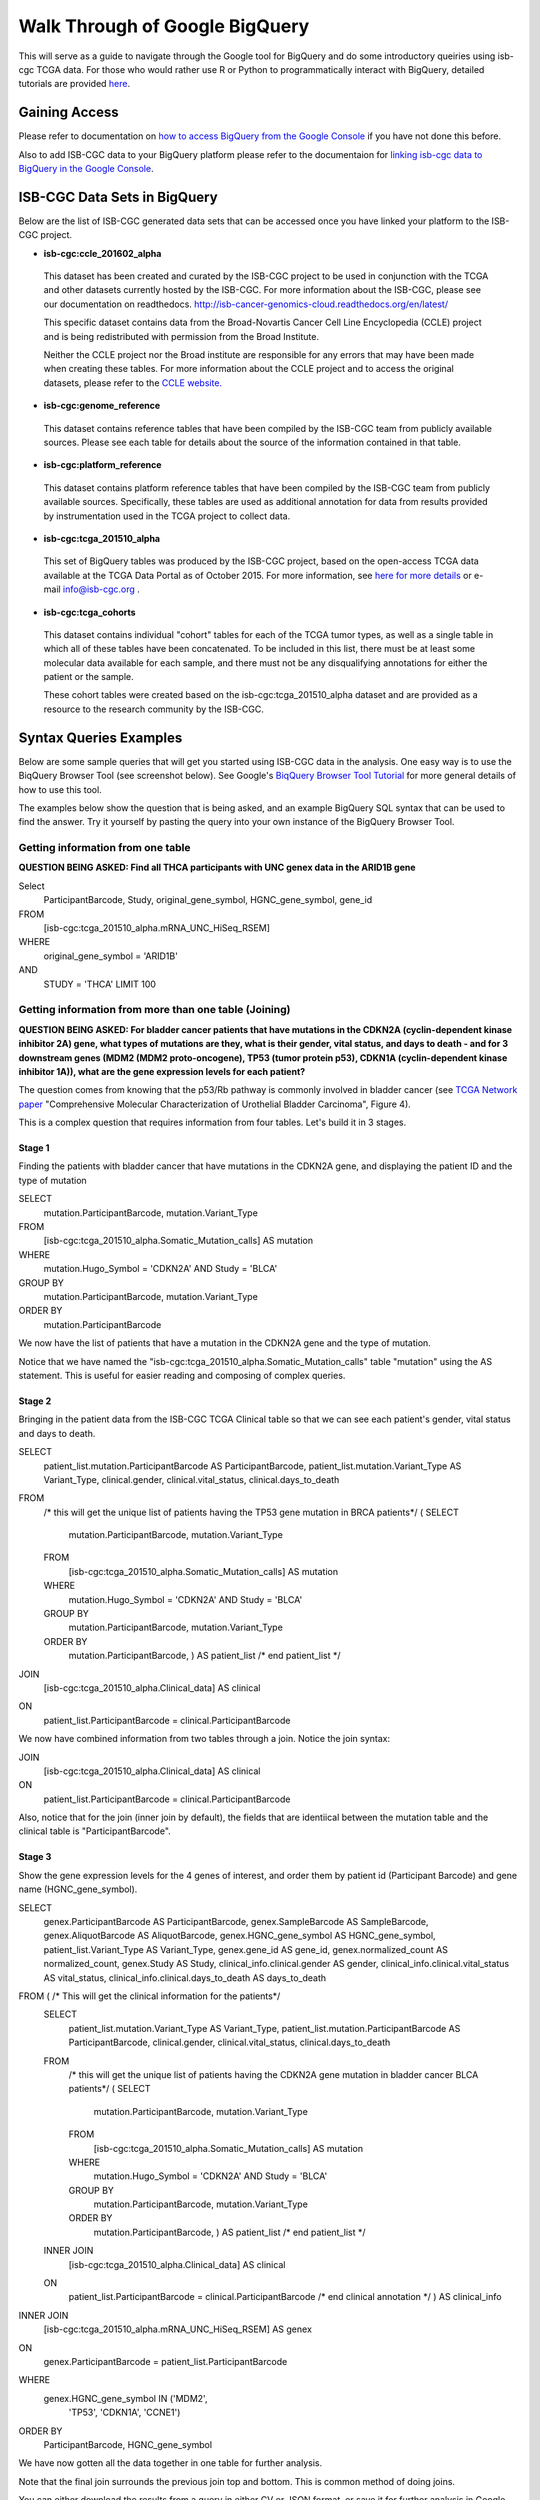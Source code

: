 ==================================
Walk Through of Google BigQuery
==================================
This will serve as a guide to navigate through the Google tool for BigQuery and do some introductory queiries using isb-cgc TCGA data.  For those who would rather use R or Python to programmatically interact with BigQuery, detailed tutorials are provided `here <http://isb-cancer-genomics-cloud.readthedocs.org/en/latest/sections/progapi/Tutorials.html>`_.

***************
Gaining Access
***************
Please refer to documentation on `how to access BigQuery from the Google Console </bigqueryGUI/HowToAccessBigQueryFromTheGoogleCloudPlatform.rst>`_ if you have not done this before. 

Also to add ISB-CGC data to your BigQuery platform please refer to the documentaion for `linking isb-cgc data to BigQuery in the Google Console <LinkingBigQueryToIsb-cgcProject.rst>`_.

*****************************
ISB-CGC Data Sets in BigQuery
*****************************
Below are the list of ISB-CGC generated data sets that can be accessed once you have linked your platform to the ISB-CGC project.

* **isb-cgc:ccle_201602_alpha**
 
 This dataset has been created and curated by the ISB-CGC project to be used in conjunction with the TCGA and other datasets currently hosted by the ISB-CGC.  For more information about the ISB-CGC, please see our documentation on readthedocs.   http://isb-cancer-genomics-cloud.readthedocs.org/en/latest/

 This specific dataset contains data from the Broad-Novartis Cancer Cell Line Encyclopedia (CCLE) project and is being redistributed with permission from the Broad Institute.

 
 Neither the CCLE project nor the Broad institute are responsible for any errors that may have been made when creating these tables.  For more information about the CCLE project and to access the original datasets, please refer to the `CCLE website.  <http://www.broadinstitute.org/ccle/home>`_

* **isb-cgc:genome_reference**

 This dataset contains reference tables that have been compiled by the ISB-CGC team from publicly available sources.  Please see each table for details about the source of the information contained in that table.

* **isb-cgc:platform_reference**

 This dataset contains platform reference tables that have been compiled by the ISB-CGC team from publicly available sources.  Specifically, these tables are used as additional annotation for data from results provided by instrumentation used in the TCGA project to collect data.

* **isb-cgc:tcga_201510_alpha**

 This set of BigQuery tables was produced by the ISB-CGC project, based on the open-access TCGA data available at the TCGA Data Portal as of October 2015.  For more information, see `here for more details <https://github.com/isb-cgc/examples-Python/blob/master/notebooks/The%20ISB-CGC%20open-access%20TCGA%20tables%20in%20BigQuery.ipynb>`_ or e-mail info@isb-cgc.org .

* **isb-cgc:tcga_cohorts**

 This dataset contains individual "cohort" tables for each of the TCGA tumor types, as well as a single table in which all of these tables have been concatenated.  To be included in this list, there must be at least some molecular data available for each sample, and there must not be any disqualifying annotations for either the patient or the sample.

 These cohort tables were created based on the isb-cgc:tcga_201510_alpha dataset and are provided as a resource to the research community by the ISB-CGC.


************************
Syntax Queries Examples
************************
Below are some sample queries that will get you started using ISB-CGC data in the analysis.  One easy way is to use the BiqQuery Browser Tool (see screenshot below).  See Google's `BiqQuery Browser Tool Tutorial <https://developers.google.com/bigquery/docs/hello_bigquery_gui>`_ for more general details of how to use this tool.

The examples below show the question that is being asked, and an example BigQuery SQL syntax that can be used to find the answer.  Try it yourself by pasting the query into your own instance of the BigQuery Browser Tool.

Getting information from one table
##################################

**QUESTION BEING ASKED: Find all THCA participants with UNC genex data in the ARID1B gene**

Select
  ParticipantBarcode, Study, original_gene_symbol, HGNC_gene_symbol, gene_id
FROM
  [isb-cgc:tcga_201510_alpha.mRNA_UNC_HiSeq_RSEM]
WHERE
  original_gene_symbol = 'ARID1B'
AND
  STUDY = 'THCA' LIMIT 100
  
.. image:: BigQueryExample1Query.PNG
   :scale: 50
   :align: center
  
Getting information from more than one table (Joining)
######################################################

**QUESTION BEING ASKED: For bladder cancer patients that have mutations in the CDKN2A (cyclin-dependent kinase inhibitor 2A) gene, what types of mutations are they, what is their gender, vital status, and days to death - and for 3 downstream genes (MDM2 (MDM2 proto-oncogene), TP53 (tumor protein p53), CDKN1A (cyclin-dependent kinase inhibitor 1A)), what are the gene expression levels for each patient?**

The question comes from knowing that the p53/Rb pathway is commonly involved in bladder cancer (see `TCGA Network paper <https://tcga-data.nci.nih.gov/docs/publications/blca_2013/>`_ "Comprehensive Molecular Characterization of Urothelial Bladder Carcinoma", Figure 4).

This is a complex question that requires information from four tables.  Let's build it in 3 stages.

Stage 1
*******
Finding the patients with bladder cancer that have mutations in the CDKN2A gene, and displaying the patient ID and 
the type of mutation

SELECT
  mutation.ParticipantBarcode,
  mutation.Variant_Type
FROM
  [isb-cgc:tcga_201510_alpha.Somatic_Mutation_calls] AS mutation
WHERE
  mutation.Hugo_Symbol = 'CDKN2A'
  AND Study = 'BLCA'
GROUP BY
  mutation.ParticipantBarcode,
  mutation.Variant_Type
ORDER BY
  mutation.ParticipantBarcode

.. image:: BigQueryExample2Query.PNG
   :scale: 50
   :align: center  
   
We now have the list of patients that have a mutation in the CDKN2A gene and the type of mutation.

Notice that we have named the "isb-cgc:tcga_201510_alpha.Somatic_Mutation_calls" table "mutation" using the AS statement.  This is useful for easier reading and composing of complex queries.

Stage 2
*******
Bringing in the patient data from the ISB-CGC TCGA Clinical table so that we can see each patient's gender, vital status and days to death.

SELECT
  patient_list.mutation.ParticipantBarcode AS ParticipantBarcode,
  patient_list.mutation.Variant_Type AS Variant_Type,
  clinical.gender,
  clinical.vital_status,
  clinical.days_to_death
FROM
  /* this will get the unique list of patients having the TP53 gene mutation in BRCA patients*/ (
  SELECT
    mutation.ParticipantBarcode,
    mutation.Variant_Type
  FROM
    [isb-cgc:tcga_201510_alpha.Somatic_Mutation_calls] AS mutation
  WHERE
    mutation.Hugo_Symbol = 'CDKN2A'
    AND Study = 'BLCA'
  GROUP BY
    mutation.ParticipantBarcode,
    mutation.Variant_Type
  ORDER BY
    mutation.ParticipantBarcode,
    ) AS patient_list /* end patient_list */
JOIN
  [isb-cgc:tcga_201510_alpha.Clinical_data] AS clinical
ON
  patient_list.ParticipantBarcode = clinical.ParticipantBarcode
  
.. image:: BigQueryExample3Query.PNG
   :scale: 50
   :align: center
   
We now have combined information from two tables through a join.  Notice the join syntax:

JOIN
  [isb-cgc:tcga_201510_alpha.Clinical_data] AS clinical
ON
  patient_list.ParticipantBarcode = clinical.ParticipantBarcode
  
Also, notice that for the join (inner join by default), the fields that are identiical between the mutation table and the clinical table is "ParticipantBarcode".  

Stage 3
*******
Show the gene expression levels for the 4 genes of interest, and order them by patient id (Participant Barcode) and gene name (HGNC_gene_symbol).  
  
SELECT
  genex.ParticipantBarcode AS ParticipantBarcode,
  genex.SampleBarcode AS SampleBarcode,
  genex.AliquotBarcode AS AliquotBarcode,
  genex.HGNC_gene_symbol AS HGNC_gene_symbol,
  patient_list.Variant_Type AS Variant_Type,
  genex.gene_id AS gene_id,
  genex.normalized_count AS normalized_count,
  genex.Study AS Study,
  clinical_info.clinical.gender AS gender,
  clinical_info.clinical.vital_status AS vital_status,
  clinical_info.clinical.days_to_death AS days_to_death
FROM ( /* This will get the clinical information for the patients*/
  SELECT
    patient_list.mutation.Variant_Type AS Variant_Type,
    patient_list.mutation.ParticipantBarcode AS ParticipantBarcode,
    clinical.gender,
    clinical.vital_status,
    clinical.days_to_death
  FROM
    /* this will get the unique list of patients having the CDKN2A gene mutation in bladder cancer BLCA patients*/ (
    SELECT
      mutation.ParticipantBarcode,
      mutation.Variant_Type
    FROM
      [isb-cgc:tcga_201510_alpha.Somatic_Mutation_calls] AS mutation
    WHERE
      mutation.Hugo_Symbol = 'CDKN2A'
      AND Study = 'BLCA'
    GROUP BY
      mutation.ParticipantBarcode,
      mutation.Variant_Type
    ORDER BY
      mutation.ParticipantBarcode,
      ) AS patient_list /* end patient_list */
  INNER JOIN
    [isb-cgc:tcga_201510_alpha.Clinical_data] AS clinical
  ON
    patient_list.ParticipantBarcode = clinical.ParticipantBarcode /* end clinical annotation */ ) AS clinical_info
INNER JOIN
  [isb-cgc:tcga_201510_alpha.mRNA_UNC_HiSeq_RSEM] AS genex
ON
  genex.ParticipantBarcode = patient_list.ParticipantBarcode
WHERE
  genex.HGNC_gene_symbol IN ('MDM2',
    'TP53',
    'CDKN1A',
    'CCNE1')
ORDER BY
  ParticipantBarcode,
  HGNC_gene_symbol

.. image:: BigQueryExample4Query.PNG
   :scale: 50
   :align: center  

We have now gotten all the data together in one table for further analysis.  

Note that the final join surrounds the previous join top and bottom.  This is common method of doing joins.

You can either download the results from a query in either CV or JSON format, or save it for further analysis in Google BigQuery by the "Save as Table" button.  As the next section describes, large queries continuing to combine multiple tables in a gene query may be limited by cost and resources, saving results as intermediate tables is a solution to these issues.

*********************************************
Saving Query Results in other BigQuery Tables
*********************************************
You can easily save Query results in intermediate tables in your project, allowing others to view and use them as you need.  Details from Google on how to do that is `here <https://cloud.google.com/bigquery/bigquery-web-ui>`_.  If your query gets too complex it can take too long to run.  Creating intermediate result tables is a good method to the same result cost and time effectively. 

*****************************
For Additional Google Support
*****************************
Google provides its users with a detailed explanation of Big Query and how it works. 

 -https://cloud.google.com/bigquery/what-is-bigquery 

Google also provides a query reference guide 

 -https://cloud.google.com/bigquery/query-reference 

***************
Important Note
***************
`Here <https://cloud.google.com/bigquery/pricing>`_ is information about how much does it costs to use BigQuery.  In general, BigQuery is not costly.  We recommend you look at your BigQuery charges as you run trial queries to keep track of your costs as you perform your analyses.
